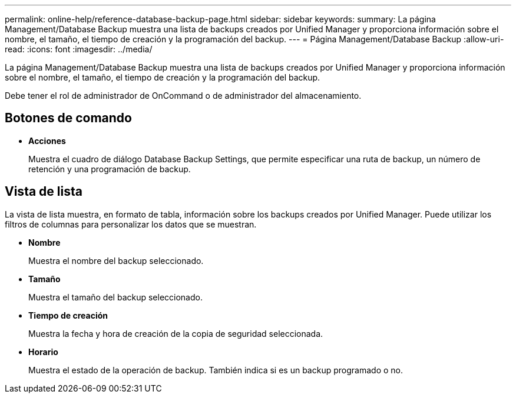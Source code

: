 ---
permalink: online-help/reference-database-backup-page.html 
sidebar: sidebar 
keywords:  
summary: La página Management/Database Backup muestra una lista de backups creados por Unified Manager y proporciona información sobre el nombre, el tamaño, el tiempo de creación y la programación del backup. 
---
= Página Management/Database Backup
:allow-uri-read: 
:icons: font
:imagesdir: ../media/


[role="lead"]
La página Management/Database Backup muestra una lista de backups creados por Unified Manager y proporciona información sobre el nombre, el tamaño, el tiempo de creación y la programación del backup.

Debe tener el rol de administrador de OnCommand o de administrador del almacenamiento.



== Botones de comando

* *Acciones*
+
Muestra el cuadro de diálogo Database Backup Settings, que permite especificar una ruta de backup, un número de retención y una programación de backup.





== Vista de lista

La vista de lista muestra, en formato de tabla, información sobre los backups creados por Unified Manager. Puede utilizar los filtros de columnas para personalizar los datos que se muestran.

* *Nombre*
+
Muestra el nombre del backup seleccionado.

* *Tamaño*
+
Muestra el tamaño del backup seleccionado.

* *Tiempo de creación*
+
Muestra la fecha y hora de creación de la copia de seguridad seleccionada.

* *Horario*
+
Muestra el estado de la operación de backup. También indica si es un backup programado o no.


